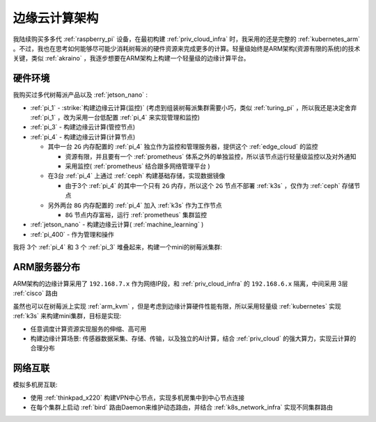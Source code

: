 .. _edge_cloud_infra:

======================
边缘云计算架构
======================

我陆续购买多多代 :ref:`raspberry_pi` 设备，在最初构建 :ref:`priv_cloud_infra` 时，我采用的还是完整的 :ref:`kubernetes_arm` 。不过，我也在思考如何能够尽可能少消耗树莓派的硬件资源来完成更多的计算。轻量级始终是ARM架构(资源有限的系统)的技术关键，类似 :ref:`akraino` ，我逐步想要在ARM架构上构建一个轻量级的边缘计算平台。

硬件环境
=========

我购买过多代树莓派产品以及 :ref:`jetson_nano` :

- :ref:`pi_1` - :strike:`构建边缘云计算(监控)` (考虑到组装树莓派集群需要小巧，类似 :ref:`turing_pi` ，所以我还是决定舍弃 :ref:`pi_1` ，改为采用一台低配置 :ref:`pi_4` 来实现管理和监控)
- :ref:`pi_3` - 构建边缘云计算(管控节点)
- :ref:`pi_4` - 构建边缘云计算(计算节点)

  - 其中一台 ``2G`` 内存配置的 :ref:`pi_4` 独立作为监控和管理服务器，提供这个 :ref:`edge_cloud` 的监控

    - 资源有限，并且要有一个 :ref:`prometheus` 体系之外的单独监控，所以该节点运行轻量级监控以及对外通知

    - 采用监控( :ref:`prometheus` 结合跟多网络管理平台 )

  - 在3台 :ref:`pi_4` 上通过 :ref:`ceph` 构建基础存储，实现数据镜像

    - 由于3个 :ref:`pi_4` 的其中一个只有 ``2G`` 内存，所以这个 ``2G`` 节点不部署 :ref:`k3s` ，仅作为 :ref:`ceph` 存储节点

  - 另外两台 ``8G`` 内存配置的 :ref:`pi_4` 加入 :ref:`k3s` 作为工作节点

    - ``8G`` 节点内存富裕，运行 :ref:`prometheus` 集群监控

- :ref:`jetson_nano` - 构建边缘云计算( :ref:`machine_learning` )
- :ref:`pi_400` - 作为管理和操作

我将 3个 :ref:`pi_4` 和 3 个 :ref:`pi_3` 堆叠起来，构建一个mini的树莓派集群:

.. figure:: ../../_static/arm/raspberry_pi/pi_cluster/edge_cloud_pi.jpg
   :scale: 60

ARM服务器分布
=============

.. csv-table:: ARM边缘计算主机分配
   :file: edge_cloud_infra/hosts.csv
   :widths: 20, 10, 10, 10, 20, 30
   :header-rows: 1

ARM架构的边缘计算采用了 ``192.168.7.x`` 作为网络IP段，和 :ref:`priv_cloud_infra` 的 ``192.168.6.x`` 隔离，中间采用 3层 :ref:`cisco` 路由

虽然也可以在树莓派上实现 :ref:`arm_kvm` ，但是考虑到边缘计算硬件性能有限，所以采用轻量级 :ref:`kubernetes` 实现 :ref:`k3s` 来构建mini集群，目标是实现:

- 任意调度计算资源实现服务的伸缩、高可用
- 构建边缘计算场景: 传感器数据采集、存储、传输，以及独立的AI计算，结合 :ref:`priv_cloud` 的强大算力，实现云计算的合理分布

网络互联
==============

模拟多机房互联:

- 使用 :ref:`thinkpad_x220` 构建VPN中心节点，实现多机房集中到中心节点连接
- 在每个集群上启动 :ref:`bird` 路由Daemon来维护动态路由，并结合 :ref:`k8s_network_infra` 实现不同集群路由
